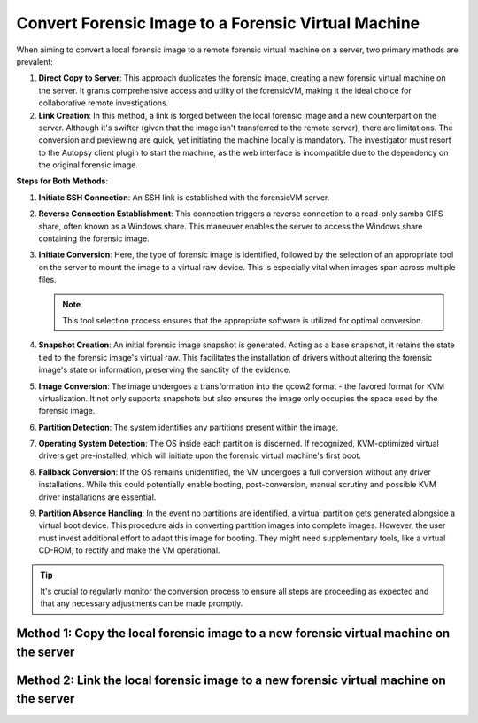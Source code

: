 Convert Forensic Image to a Forensic Virtual Machine
=====================================================

When aiming to convert a local forensic image to a remote forensic virtual machine on a server, two primary methods are prevalent:

1. **Direct Copy to Server**: This approach duplicates the forensic image, creating a new forensic virtual machine on the server. It grants comprehensive access and utility of the forensicVM, making it the ideal choice for collaborative remote investigations.
   
2. **Link Creation**: In this method, a link is forged between the local forensic image and a new counterpart on the server. Although it's swifter (given that the image isn't transferred to the remote server), there are limitations. The conversion and previewing are quick, yet initiating the machine locally is mandatory. The investigator must resort to the Autopsy client plugin to start the machine, as the web interface is incompatible due to the dependency on the original forensic image.

**Steps for Both Methods**:

1. **Initiate SSH Connection**: An SSH link is established with the forensicVM server.

2. **Reverse Connection Establishment**: This connection triggers a reverse connection to a read-only samba CIFS share, often known as a Windows share. This maneuver enables the server to access the Windows share containing the forensic image.

3. **Initiate Conversion**: Here, the type of forensic image is identified, followed by the selection of an appropriate tool on the server to mount the image to a virtual raw device. This is especially vital when images span across multiple files.

   .. note:: 
      This tool selection process ensures that the appropriate software is utilized for optimal conversion.

4. **Snapshot Creation**: An initial forensic image snapshot is generated. Acting as a base snapshot, it retains the state tied to the forensic image's virtual raw. This facilitates the installation of drivers without altering the forensic image's state or information, preserving the sanctity of the evidence.

5. **Image Conversion**: The image undergoes a transformation into the qcow2 format - the favored format for KVM virtualization. It not only supports snapshots but also ensures the image only occupies the space used by the forensic image.

6. **Partition Detection**: The system identifies any partitions present within the image.

7. **Operating System Detection**: The OS inside each partition is discerned. If recognized, KVM-optimized virtual drivers get pre-installed, which will initiate upon the forensic virtual machine's first boot.

8. **Fallback Conversion**: If the OS remains unidentified, the VM undergoes a full conversion without any driver installations. While this could potentially enable booting, post-conversion, manual scrutiny and possible KVM driver installations are essential.

9. **Partition Absence Handling**: In the event no partitions are identified, a virtual partition gets generated alongside a virtual boot device. This procedure aids in converting partition images into complete images. However, the user must invest additional effort to adapt this image for booting. They might need supplementary tools, like a virtual CD-ROM, to rectify and make the VM operational.

.. tip::
   It's crucial to regularly monitor the conversion process to ensure all steps are proceeding as expected and that any necessary adjustments can be made promptly.

Method 1: Copy the local forensic image to a new forensic virtual machine on the server
****************************************************************************************

Method 2: Link the local forensic image to a new forensic virtual machine on the server
****************************************************************************************
